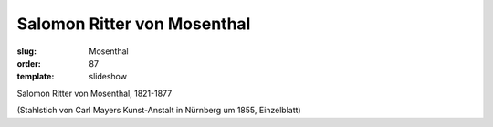 Salomon Ritter von Mosenthal
============================

:slug: Mosenthal
:order: 87
:template: slideshow

Salomon Ritter von Mosenthal, 1821-1877

.. class:: source

  (Stahlstich von Carl Mayers Kunst-Anstalt in Nürnberg um 1855, Einzelblatt)
